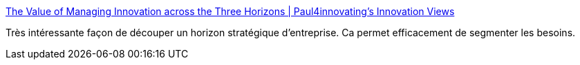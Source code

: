:jbake-type: post
:jbake-status: published
:jbake-title: The Value of Managing Innovation across the Three Horizons | Paul4innovating's Innovation Views
:jbake-tags: stratégie,innovation,_mois_juil.,_année_2017
:jbake-date: 2017-07-04
:jbake-depth: ../
:jbake-uri: shaarli/1499174334000.adoc
:jbake-source: https://nicolas-delsaux.hd.free.fr/Shaarli?searchterm=https%3A%2F%2Fpaul4innovating.com%2F2011%2F08%2F17%2Fthe-value-of-managing-innovation-across-the-three-horizons%2F&searchtags=strat%C3%A9gie+innovation+_mois_juil.+_ann%C3%A9e_2017
:jbake-style: shaarli

https://paul4innovating.com/2011/08/17/the-value-of-managing-innovation-across-the-three-horizons/[The Value of Managing Innovation across the Three Horizons | Paul4innovating's Innovation Views]

Très intéressante façon de découper un horizon stratégique d'entreprise. Ca permet efficacement de segmenter les besoins.
